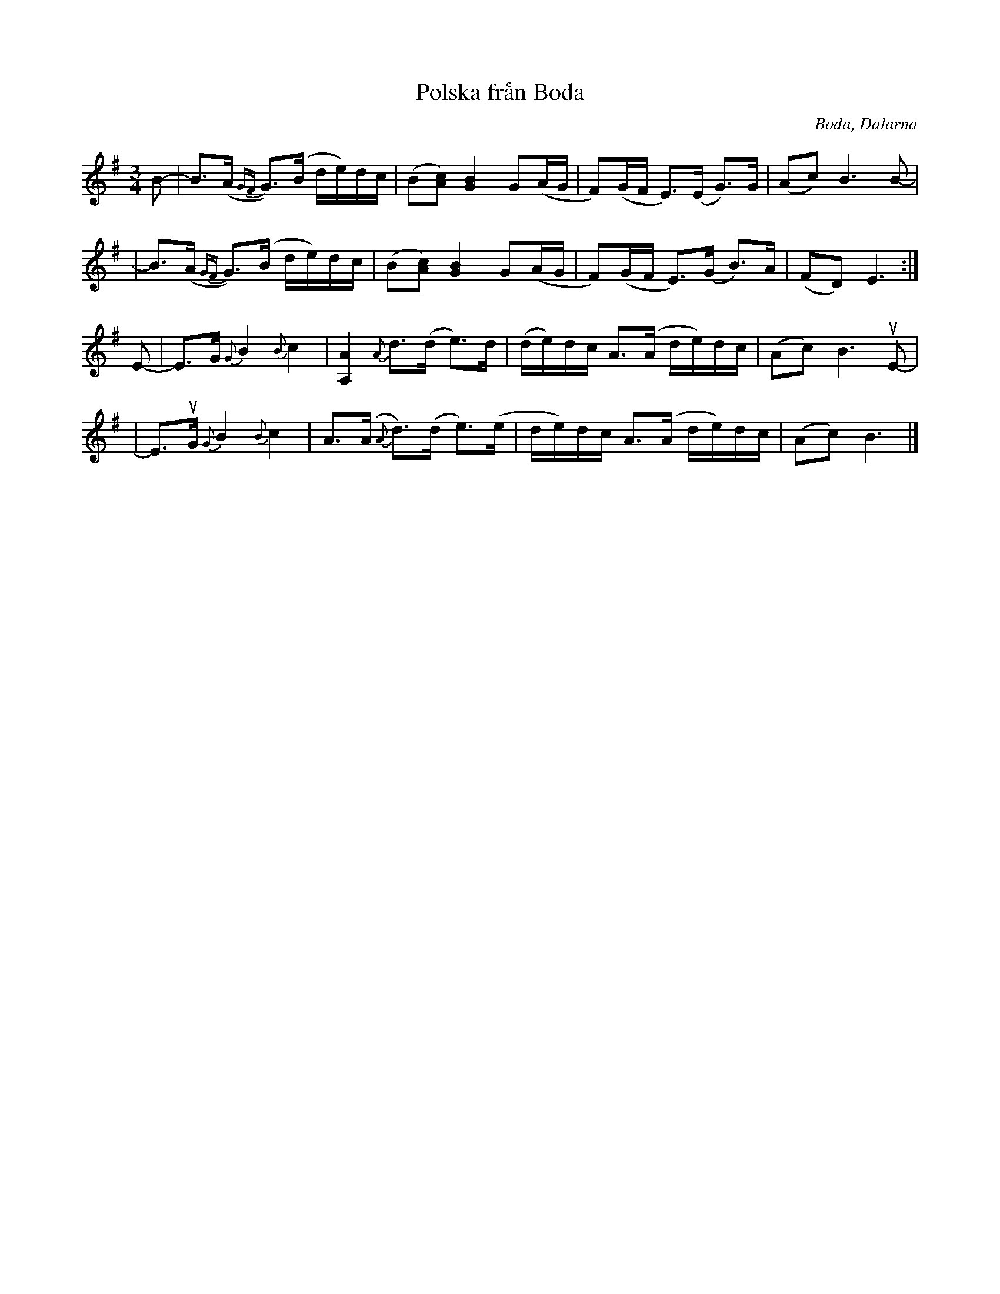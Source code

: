 %%abc-charset utf-8

X:1
T: Polska från Boda
R: Polska
O: Boda, Dalarna
N: 2009 John Chambers <jc:trillian.mit.edu>
N: handwritten MS of unknown origin
M: 3/4
L: 1/16
K: Em
B2- \
| B3(A {GF}G3)(B de)dc | (B2[c2A2]) [B4G4] G2(AG \
| F2)(GF E3)(E G3)G | (A2c2) B6 B2- |
| B3(A {GF}G3)(B de)dc | (B2[c2A2]) [B4G4] G2(AG \
| F2)(GF E3)(G B3)A | (F2D2) !cinB!E6 :|
E2- \
| E3G {G}B4 {B}c4 | [A4A,4] {A}d3(d e3)d \
| (de)dc A3(A de)dc | (A2c2) B6 uE2- |
| E3uG {G}B4 {B}c4 | A3(A {A}d3)(d e3)(e \
| de)dc A3(A de)dc | (A2c2) !A,.G,.!B6 |]

